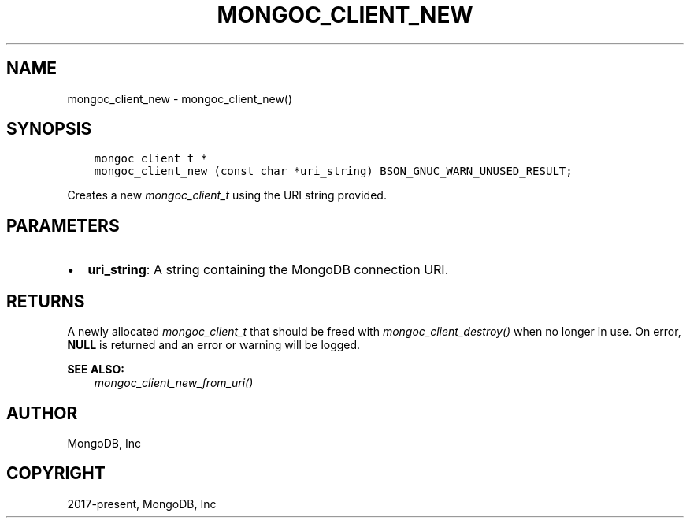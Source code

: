 .\" Man page generated from reStructuredText.
.
.
.nr rst2man-indent-level 0
.
.de1 rstReportMargin
\\$1 \\n[an-margin]
level \\n[rst2man-indent-level]
level margin: \\n[rst2man-indent\\n[rst2man-indent-level]]
-
\\n[rst2man-indent0]
\\n[rst2man-indent1]
\\n[rst2man-indent2]
..
.de1 INDENT
.\" .rstReportMargin pre:
. RS \\$1
. nr rst2man-indent\\n[rst2man-indent-level] \\n[an-margin]
. nr rst2man-indent-level +1
.\" .rstReportMargin post:
..
.de UNINDENT
. RE
.\" indent \\n[an-margin]
.\" old: \\n[rst2man-indent\\n[rst2man-indent-level]]
.nr rst2man-indent-level -1
.\" new: \\n[rst2man-indent\\n[rst2man-indent-level]]
.in \\n[rst2man-indent\\n[rst2man-indent-level]]u
..
.TH "MONGOC_CLIENT_NEW" "3" "Jan 03, 2023" "1.23.2" "libmongoc"
.SH NAME
mongoc_client_new \- mongoc_client_new()
.SH SYNOPSIS
.INDENT 0.0
.INDENT 3.5
.sp
.nf
.ft C
mongoc_client_t *
mongoc_client_new (const char *uri_string) BSON_GNUC_WARN_UNUSED_RESULT;
.ft P
.fi
.UNINDENT
.UNINDENT
.sp
Creates a new \fI\%mongoc_client_t\fP using the URI string provided.
.SH PARAMETERS
.INDENT 0.0
.IP \(bu 2
\fBuri_string\fP: A string containing the MongoDB connection URI.
.UNINDENT
.SH RETURNS
.sp
A newly allocated \fI\%mongoc_client_t\fP that should be freed with \fI\%mongoc_client_destroy()\fP when no longer in use. On error, \fBNULL\fP is returned and an error or warning will be logged.
.sp
\fBSEE ALSO:\fP
.INDENT 0.0
.INDENT 3.5
.nf
\fI\%mongoc_client_new_from_uri()\fP
.fi
.sp
.UNINDENT
.UNINDENT
.SH AUTHOR
MongoDB, Inc
.SH COPYRIGHT
2017-present, MongoDB, Inc
.\" Generated by docutils manpage writer.
.
